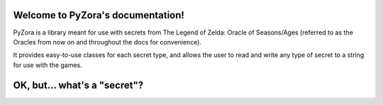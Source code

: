 .. PyZora documentation master file, created by
   sphinx-quickstart on Thu Nov 30 22:03:29 2023.
   You can adapt this file completely to your liking, but it should at least
   contain the root `toctree` directive.

Welcome to PyZora's documentation!
==================================

PyZora is a library meant for use with secrets from The Legend of Zelda: Oracle of Seasons/Ages (referred to as the Oracles from now on and throughout the docs for convenience).

It provides easy-to-use classes for each secret type, and allows the user to read and
write any type of secret to a string for use with the games.

OK, but... what's a "secret"?
==================================


